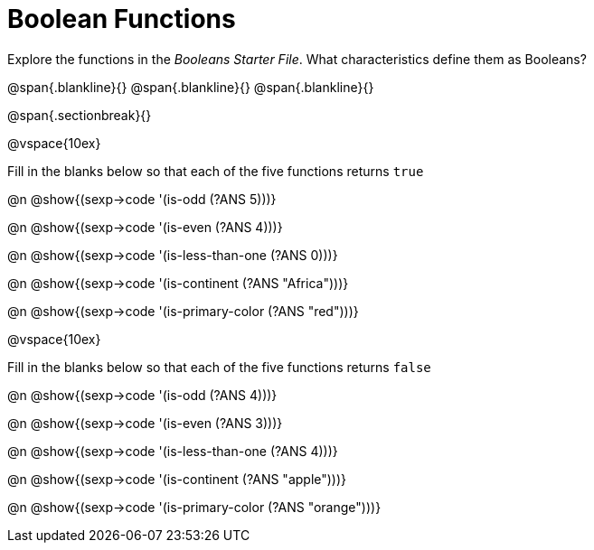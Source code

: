 = Boolean Functions

Explore the functions in the _Booleans Starter File_. What characteristics define them as Booleans?

@span{.blankline}{}
@span{.blankline}{}
@span{.blankline}{}

@span{.sectionbreak}{}

@vspace{10ex}

Fill in the blanks below so that each of the five functions returns `true`

@n @show{(sexp->code '(is-odd (?ANS 5)))}

@n @show{(sexp->code '(is-even (?ANS 4)))}

@n @show{(sexp->code '(is-less-than-one (?ANS 0)))}

@n @show{(sexp->code '(is-continent (?ANS "Africa")))}

@n @show{(sexp->code '(is-primary-color (?ANS "red")))}

@vspace{10ex}

Fill in the blanks below so that each of the five functions returns `false`

@n @show{(sexp->code '(is-odd (?ANS 4)))}

@n @show{(sexp->code '(is-even (?ANS 3)))}

@n @show{(sexp->code '(is-less-than-one (?ANS 4)))}

@n @show{(sexp->code '(is-continent (?ANS "apple")))}

@n @show{(sexp->code '(is-primary-color (?ANS "orange")))}
